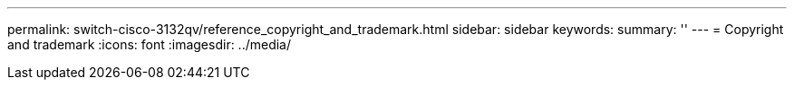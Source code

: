 ---
permalink: switch-cisco-3132qv/reference_copyright_and_trademark.html
sidebar: sidebar
keywords: 
summary: ''
---
= Copyright and trademark
:icons: font
:imagesdir: ../media/
